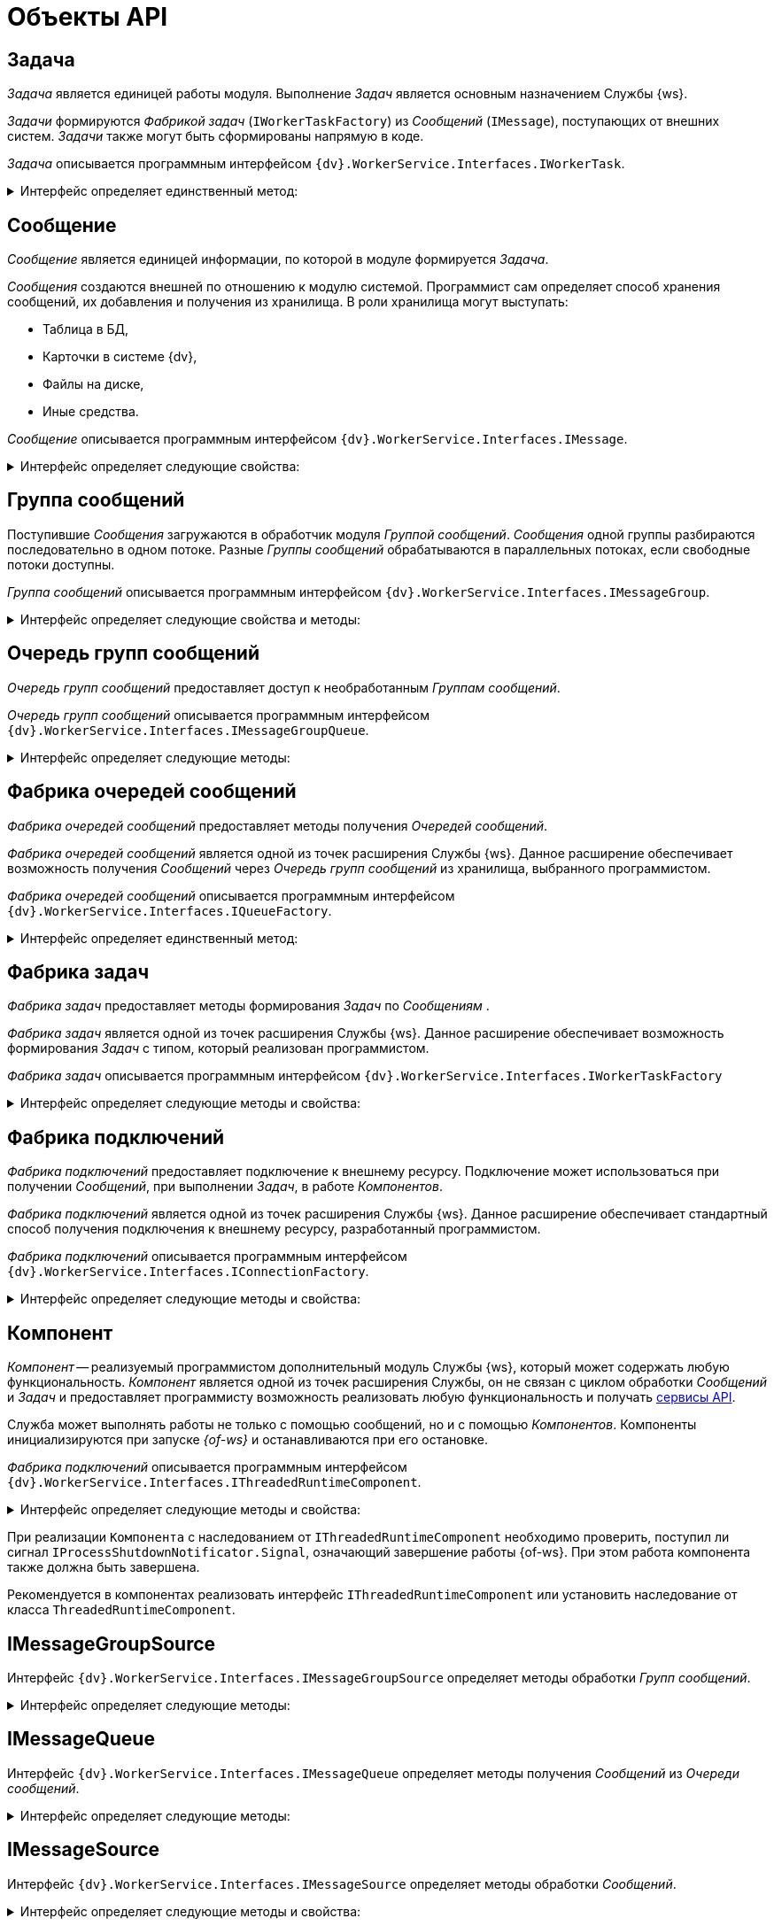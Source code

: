 = Объекты API

== Задача

_Задача_ является единицей работы модуля. Выполнение _Задач_ является основным назначением Службы {ws}.

_Задачи_ формируются _Фабрикой задач_ (`IWorkerTaskFactory`) из _Сообщений_ (`IMessage`), поступающих от внешних систем. _Задачи_ также могут быть сформированы напрямую в коде.

_Задача_ описывается программным интерфейсом `{dv}.WorkerService.Interfaces.IWorkerTask`.

.Интерфейс определяет единственный метод:
[%collapsible]
====
* `Work()` -- содержит программный код. Исполнение кода является условием для выполнения _Задачи_. Данный метод вызывается _менеджером задач_ (`TaskManager`, внутренний модуль Службы {ws}) для выполнения соответствующей _Задачи_.
====

== Сообщение

_Сообщение_ является единицей информации, по которой в модуле формируется _Задача_.

_Сообщения_ создаются внешней по отношению к модулю системой. Программист сам определяет способ хранения сообщений, их добавления и получения из хранилища. В роли хранилища могут выступать:

- Таблица в БД,
- Карточки в системе {dv},
- Файлы на диске,
- Иные средства.

_Сообщение_ описывается программным интерфейсом `{dv}.WorkerService.Interfaces.IMessage`.

.Интерфейс определяет следующие свойства:
[%collapsible]
====
* `Id` -- должен возвращать уникальный идентификатор _Сообщения_.
* `TypeId` -- должен возвращать идентификатор типа _Сообщения_. Тип _Сообщения_ используется для получения необходимой _Фабрики задач_.
* `SubTypeId` -- должен возвращать идентификатор подтипа _Сообщения_. Подтип _Сообщения_ может использоваться в _Фабрике задач_ для принятия решения о варианте создания _Задачи_ по _Сообщению_.
* `TargetId` -- должен возвращать идентификатор цели события. Может использоваться при создании _Задачи_. `TargetId` может, например, содержать идентификатор карточки, с которой выполняется работа в _Задаче_.
* `SourceId` -- должен возвращать идентификатор источника _Сообщение_. В обычном случае можно возвращать идентификатор _Очереди сообщений_ (`IMessageGroupQueue.Id`). Идентификатор используется при протоколировании ошибок, возникающих при обработке _Сообщений_.
* `Data` -- должен возвращать содержимое сообщение. Содержимое сообщение -- любой объект, который потребуется для создания _Задачи_.
====

== Группа сообщений

Поступившие _Сообщения_ загружаются в обработчик модуля _Группой сообщений_. _Сообщения_ одной группы разбираются последовательно в одном потоке. Разные _Группы сообщений_ обрабатываются в параллельных потоках, если свободные потоки доступны.

_Группа сообщений_ описывается программным интерфейсом `{dv}.WorkerService.Interfaces.IMessageGroup`.

.Интерфейс определяет следующие свойства и методы:
[%collapsible]
====
* `Id` -- должен возвращать уникальный идентификатор _Группы сообщений_.
* `SourceId` -- должен возвращать идентификатор источника _Групп сообщений_. В обычном случае можно возвращать идентификатор _Очереди сообщений_ (`IMessageGroupQueue.Id`). Идентификатор используется для протоколирования ошибок, возникающих во время обработки _Сообщений_.
* `Messages` -- должен возвращать _Сообщения_ данной _Группы сообщений_.
====

== Очередь групп сообщений

_Очередь групп сообщений_ предоставляет доступ к необработанным _Группам сообщений_.

_Очередь групп сообщений_ описывается программным интерфейсом `{dv}.WorkerService.Interfaces.IMessageGroupQueue`.

.Интерфейс определяет следующие методы:
[%collapsible]
====
* `TryDequeue(out IMessageGroup)` -- должен сохранить в `result` следующую _Группу сообщений_ с необработанными _Сообщениями_.
+
Метод должен вернуть `*TRUE*`, если _Группа сообщений_ содержит сообщения, иначе -- `*FALSE*`. Метод должен защитить _Сообщение_, добавляемое в _Группу сообщений_, от возможности добавления в другую _Группу сообщений_ и при формировании группы добавлять только сообщения, которые не были добавлены в другую группу. Это реализуется, например, через установку блокировки или флага обработки.
+
TIP: _Группы сообщений_ могут обрабатываться параллельно, поэтому программисту важно организовать функцию `TryDequeue` (или способ получения _Сообщений_ из хранилища) таким образом, чтобы *исключить возможность повторной обработки* _Сообщений_.
+
* `TryPeek(out IMessageGroup)` -- аналогично `TryDequeue`, но без блокировки _Сообщений_. Данный метод предназначен для проверки наличия необработанных _Сообщений_.
+
* Унаследованные методы интерфейса `IMessageGroupSource`.
====

== Фабрика очередей сообщений

_Фабрика очередей сообщений_ предоставляет методы получения _Очередей сообщений_.

_Фабрика очередей сообщений_ является одной из точек расширения Службы {ws}. Данное расширение обеспечивает возможность получения _Сообщений_ через _Очередь групп сообщений_ из хранилища, выбранного программистом.

[#IQueueFactory]
_Фабрика очередей сообщений_ описывается программным интерфейсом `{dv}.WorkerService.Interfaces.IQueueFactory`.

.Интерфейс определяет единственный метод:
[%collapsible]
====
* `CreateQueue(String)` -- должен вернуть _Очередь групп сообщений_ (`IMessageGroupQueue`).
+
Данный метод вызывается при запуске _{of-ws}_ Службы. В `settings` передаётся строка настроек, установленная для данной очереди в конфигурации, переданной _фоновой операции_. Если конфигурация содержит несколько настроек, метод `CreateQueue` будет вызван для каждой.
+
Класс, реализующий `IQueueFactory` также может реализовывать `IInitializeWithServiceProvider` для получения _поставщика сервисов_.
====

== Фабрика задач

_Фабрика задач_ предоставляет методы формирования _Задач_ по _Сообщениям_ .

_Фабрика задач_ является одной из точек расширения Службы {ws}. Данное расширение обеспечивает возможность формирования _Задач_ с типом, который реализован программистом.

[#IWorkerTaskFactory]
_Фабрика задач_ описывается программным интерфейсом `{dv}.WorkerService.Interfaces.IWorkerTaskFactory`

.Интерфейс определяет следующие методы и свойства:
[%collapsible]
====
* `Id` -- должен возвращать уникальный идентификатор _Фабрики задач_.
+
* `MessageTypes` -- должен возвращать идентификаторы поддерживаемых типов _Сообщений_.
+
При обработке _Сообщения_ для создания _Задачи_ выбирается _Фабрика задач_, `MessageTypes` которой содержит идентификатор типа сообщения `IMessage.TypeId`.
+
* `CreateWorkerTask(IMessage)` -- должен создавать _Задачу_ по переданному _Сообщению_.
+
* `CreateWorkerTask(IMessage, IWorkerTask)` -- должен создавать _Задачу_ по переданному _Сообщению_. В `previousTask` будет передана последняя обработанная _Задача_.
====

== Фабрика подключений

_Фабрика подключений_ предоставляет подключение к внешнему ресурсу. Подключение может использоваться при получении _Сообщений_, при выполнении _Задач_, в работе _Компонентов_.

_Фабрика подключений_ является одной из точек расширения Службы {ws}. Данное расширение обеспечивает стандартный способ получения подключения к внешнему ресурсу, разработанный программистом.

[#IConnectionFactory]
_Фабрика подключений_ описывается программным интерфейсом `{dv}.WorkerService.Interfaces.IConnectionFactory`.

.Интерфейс определяет следующие методы и свойства:
[%collapsible]
====
* `CreateConnection<T>(String)` -- должен создавать и возвращать подключение с типом `T`. В `settings` передаётся строка подключения из конфигурации данного подключения.
* `SupportedTypes` -- должен возвращать типы подключений, которые могут быть созданы методом `CreateConnection`.
====

== Компонент

_Компонент_ -- реализуемый программистом дополнительный модуль Службы {ws}, который может содержать любую функциональность. _Компонент_ является одной из точек расширения Службы, он не связан с циклом обработки _Сообщений_ и _Задач_ и предоставляет программисту возможность реализовать любую функциональность и получать xref:.services.adoc[сервисы API].

Служба может выполнять работы не только с помощью сообщений, но и с помощью _Компонентов_. Компоненты инициализируются при запуске _{of-ws}_ и останавливаются при его остановке.

[#IThreadedRuntimeComponent]
_Фабрика подключений_ описывается программным интерфейсом `{dv}.WorkerService.Interfaces.IThreadedRuntimeComponent`.

.Интерфейс определяет следующие методы и свойства:
[%collapsible]
====
* `Start()` -- должен запускать выполняемые функции _Компонента_. Данный метод будет вызван один раз при запуске _{of-ws}_.
* `Stop()` -- должен останавливать выполняемые функции _Компонента_. Данный метод будет вызван по завершении работы _{of-ws}_.
* `Stopped` -- должен вернуть текущее состояние работы _Компонента_: `*false*` -- остановлен, `*true*` -- запущен.
====

При реализации `Компонента` с наследованием от `IThreadedRuntimeComponent` необходимо проверить, поступил ли сигнал `IProcessShutdownNotificator.Signal`, означающий завершение работы {of-ws}. При этом работа компонента также должна быть завершена.

Рекомендуется в компонентах реализовать интерфейс `IThreadedRuntimeComponent` или установить наследование от класса `ThreadedRuntimeComponent`.

== IMessageGroupSource

Интерфейс `{dv}.WorkerService.Interfaces.IMessageGroupSource` определяет методы обработки _Групп сообщений_.

.Интерфейс определяет следующие методы:
[%collapsible]
====
* `OnMessageGroupProcessingStart(IMessageGroup)` -- должен обрабатывать запуск обработки _Группы сообщений_. Метод вызывается при отправке _Группы сообщений_ на обработку.
* `OnMessageGroupProcessingFinish(IMessageGroup)` -- должен обрабатывать завершение обработки _Группы сообщений_. Метод вызывается после обработки всех сообщений _Группы сообщений_.
* Унаследованные методы интерфейса `IMessageSource`.
====

== IMessageQueue

Интерфейс `{dv}.WorkerService.Interfaces.IMessageQueue` определяет методы получения _Сообщений_ из _Очереди сообщений_.

.Интерфейс определяет следующие методы:
[%collapsible]
====
* `TryDequeue(out IMessage)` -- должен сохранить в `result` следующее необработанное _Сообщение_ из _Очереди сообщений_. Если есть необработанная _Группа сообщений_ метод должен вернуть `*TRUE*`, иначе `*FALSE*`.
+
_Метод зарезервирован (не используется)_.
+
* `TryPeek(out IMessage)` -- должен сохранить в `result` следующее необработанное _Сообщение_ из _Очереди сообщений_. Если есть необработанная _Группа сообщений_ метод должен вернуть `*TRUE*`, иначе `*FALSE*`.
+
_Метод зарезервирован (не используется)_.
+
* Унаследованные методы интерфейса `IMessageSource`.
====

== IMessageSource

Интерфейс `{dv}.WorkerService.Interfaces.IMessageSource` определяет методы обработки _Сообщений_.

.Интерфейс определяет следующие методы и свойства:
[%collapsible]
====
* `Id` -- должен возвращать уникальный идентификатор данного источника сообщений.
* `OnMessageProcessingStart(IMessage)` -- должен обрабатывать запуск обработки _Сообщения_.
+
_Метод зарезервирован (не используется)_.
+
* `OnMessageProcessingFinish(IMessage, MessageState, Object)` -- должен обрабатывать завершениt обработки _Сообщения_.
+
Метод вызывается после выполнения _Задания_, созданного по _Сообщению_ `message`. В `state` передаётся статус, с которым было обработано сообщение. В `details` передаётся содержание ошибки.
====

== IWorkerProcessManager

Интерфейс `{dv}.WorkerService.Interfaces.IWorkerProcessManager` определяет методы _Менеджера процессов_.

.Интерфейс определяет следующие методы, события и свойства:
[%collapsible]
====
* `Processes` -- возвращает информацию о фоновых операциях.
* `StartProcess(String)` -- запускает фоновую операцию с указанным именем.
* `StopProcess(String, Boolean)` -- останавливает фоновую операцию с указанным именем.
+
_Метод зарезервирован (не используется)_.
+
* `StartProcesses()` -- запускает все фоновые операции.
* `StopProcesses(Boolean)` -- останавливает все фоновые операции.
* `ProcessStarted` -- запуск {of-ws}.
* `ProcessStopped` -- остановка {of-ws}.
====

== ISettings

Интерфейс `{dv}.WorkerService.Interfaces.IThreadedRuntimeComponent` определяет методы получения настроек _Компонента_.

.Интерфейс определяет единственное свойство:
[%collapsible]
====
* `Data` -- получает или возвращает строку настроек _Компонента_. Настройки сохраняются в `Data` перед вызовом метода `IThreadedRuntimeComponent.Start` класса _Компонента_.
====

== IInitializeWithServiceProvider

Интерфейс `{dv}.WorkerService.Interfaces.IInitializeWithServiceProvider` определяет метод получения Поставщика сервисов.

.Интерфейс определяет единственный метод:
[%collapsible]
====
* `Initialize(IServiceProvider)` -- принимает поставщика сервисов.
====
